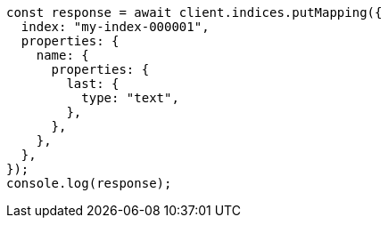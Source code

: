 // This file is autogenerated, DO NOT EDIT
// Use `node scripts/generate-docs-examples.js` to generate the docs examples

[source, js]
----
const response = await client.indices.putMapping({
  index: "my-index-000001",
  properties: {
    name: {
      properties: {
        last: {
          type: "text",
        },
      },
    },
  },
});
console.log(response);
----

